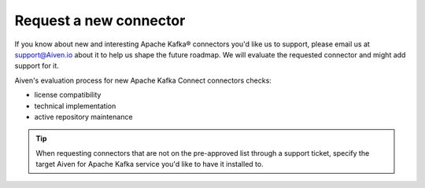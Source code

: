 Request a new connector
=======================

If you know about new and interesting Apache Kafka® connectors you'd like us to support, please email us at support@Aiven.io about it to help us shape the future roadmap. We will evaluate the requested connector and might add support for it.

Aiven's evaluation process for new Apache Kafka Connect connectors checks:

* license compatibility
* technical implementation
* active repository maintenance

.. Tip::

    When requesting connectors that are not on the pre-approved list through a support ticket, specify the target Aiven for Apache Kafka service you'd like to have it installed to.